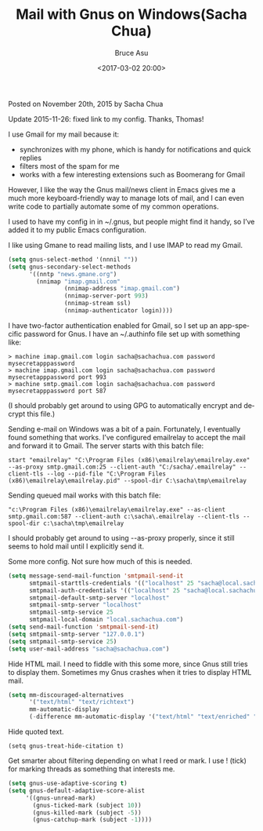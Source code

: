 # -*- coding: utf-8-unix; -*-
#+TITLE:       Mail with Gnus on Windows(Sacha Chua)
#+AUTHOR:      Bruce Asu
#+EMAIL:       bruceasu@163.com
#+DATE:        <2017-03-02 20:00>
#+filetags:    emacs

#+LANGUAGE:    en
#+OPTIONS:     H:7 num:nil toc:nil \n:nil ::t |:t ^:nil -:nil f:t *:t <:nil

#+BEGIN_RIGHT
Posted on
November 20th, 2015
by Sacha Chua

#+END_RIGHT

Update 2015-11-26: fixed link to my config. Thanks, Thomas!

I use Gmail for my mail because it:

- synchronizes with my phone, which is handy for notifications and quick replies
- filters most of the spam for me
- works with a few interesting extensions such as Boomerang for Gmail

However, I like the way the Gnus mail/news client in Emacs gives me a much more
keyboard-friendly way to manage lots of mail, and I can even write code to
partially automate some of my common operations.

I used to have my config in in ~/.gnus, but people might find it handy, so I’ve
added it to my public Emacs configuration.

I like using Gmane to read mailing lists, and I use IMAP to read my Gmail.
#+BEGIN_SRC emacs-lisp
(setq gnus-select-method '(nnnil ""))
(setq gnus-secondary-select-methods
      '((nntp "news.gmane.org")
        (nnimap "imap.gmail.com"
                (nnimap-address "imap.gmail.com")
                (nnimap-server-port 993)
                (nnimap-stream ssl)
                (nnimap-authenticator login))))
#+END_SRC

I have two-factor authentication enabled for Gmail, so I set up an app-specific
password for Gnus. I have an ~/.authinfo file set up with something like:
#+BEGIN_EXAMPLE
> machine imap.gmail.com login sacha@sachachua.com password mysecretapppassword
> machine imap.gmail.com login sacha@sachachua.com password mysecretapppassword port 993
> machine smtp.gmail.com login sacha@sachachua.com password mysecretapppassword port 587
#+END_EXAMPLE

(I should probably get around to using GPG to automatically encrypt and decrypt
this file.)

Sending e-mail on Windows was a bit of a pain. Fortunately, I eventually found
something that works. I’ve configured emailrelay to accept the mail and forward
it to Gmail. The server starts with this batch file:

: start "emailrelay" "C:\Program Files (x86)\emailrelay\emailrelay.exe" --as-proxy smtp.gmail.com:25 --client-auth "C:/sacha/.emailrelay" --client-tls --log --pid-file "C:\Program Files (x86)\emailrelay\emailrelay.pid" --spool-dir C:\sacha\tmp\emailrelay

Sending queued mail works with this batch file:
: "c:\Program Files (x86)\emailrelay\emailrelay.exe" --as-client smtp.gmail.com:587 --client-auth c:\sacha\.emailrelay --client-tls --spool-dir c:\sacha\tmp\emailrelay

I should probably get around to using --as-proxy properly, since it still seems
to hold mail until I explicitly send it.

Some more config. Not sure how much of this is needed.
#+BEGIN_SRC emacs-lisp
(setq message-send-mail-function 'smtpmail-send-it
      smtpmail-starttls-credentials '(("localhost" 25 "sacha@local.sachachua.com" nil))
      smtpmail-auth-credentials '(("localhost" 25 "sacha@local.sachachua.com" nil))
      smtpmail-default-smtp-server "localhost"
      smtpmail-smtp-server "localhost"
      smtpmail-smtp-service 25
      smtpmail-local-domain "local.sachachua.com")
(setq send-mail-function 'smtpmail-send-it)
(setq smtpmail-smtp-server "127.0.0.1")
(setq smtpmail-smtp-service 25)
(setq user-mail-address "sacha@sachachua.com")

#+END_SRC

Hide HTML mail. I need to fiddle with this some more, since Gnus still tries to
display them. Sometimes my Gnus crashes when it tries to display HTML mail.
#+BEGIN_SRC emacs-lisp
(setq mm-discouraged-alternatives
      '("text/html" "text/richtext")
      mm-automatic-display
      (-difference mm-automatic-display '("text/html" "text/enriched" "text/richtext")))
#+END_SRC

Hide quoted text.
: (setq gnus-treat-hide-citation t)

Get smarter about filtering depending on what I reed or mark. I use ! (tick) for
marking threads as something that interests me.

#+BEGIN_SRC emacs-lisp
(setq gnus-use-adaptive-scoring t)
(setq gnus-default-adaptive-score-alist
     '((gnus-unread-mark)
       (gnus-ticked-mark (subject 10))
       (gnus-killed-mark (subject -5))
       (gnus-catchup-mark (subject -1))))

#+END_SRC
